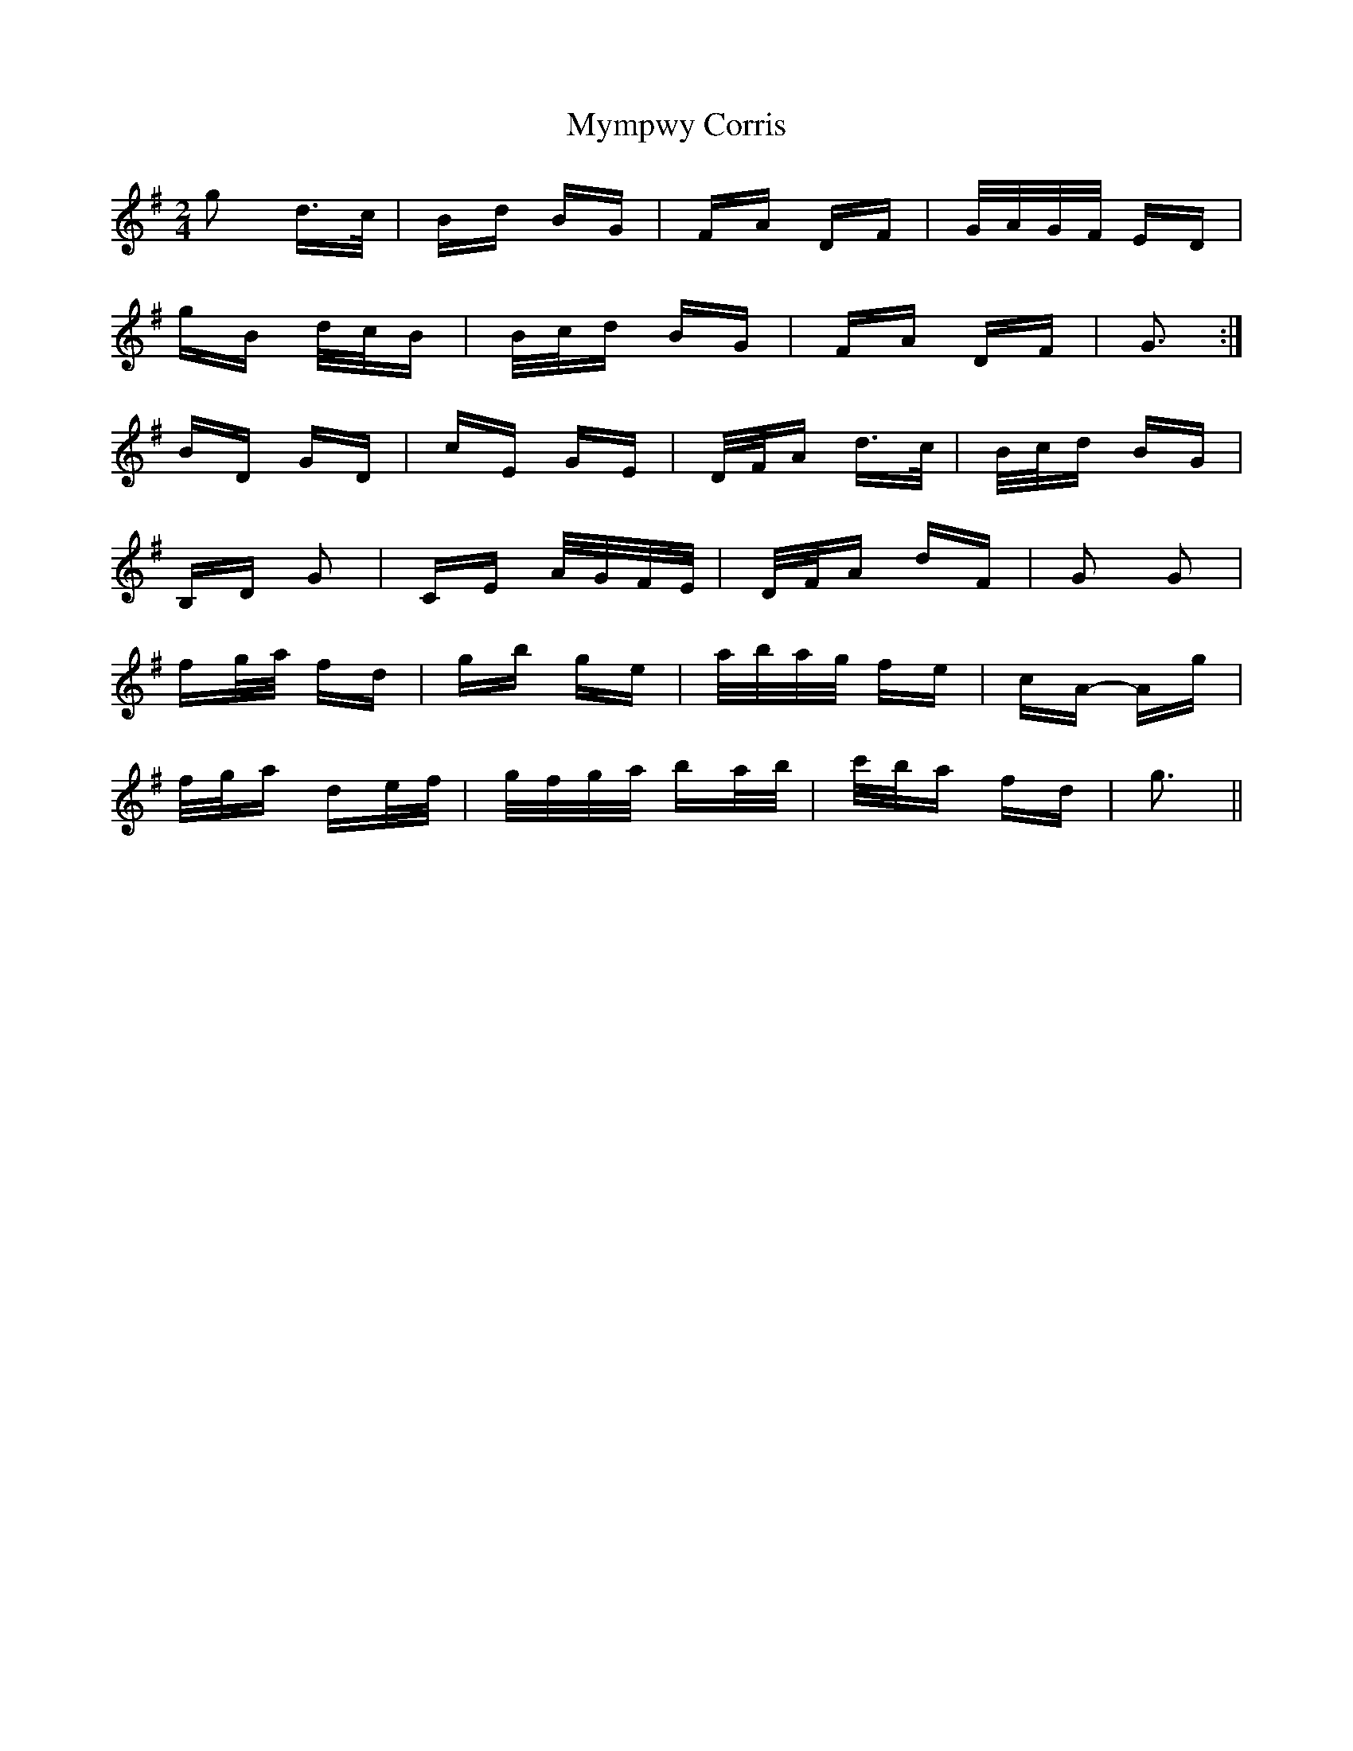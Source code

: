 X: 28858
T: Mympwy Corris
R: polka
M: 2/4
K: Gmajor
g2 d>c|Bd BG|FA DF|G/A/G/F/ ED|
gB d/c/B|B/c/d BG|FA DF|G3:|
BD GD|cE GE|D/F/A d>c|B/c/d BG|
B,D G2|CE A/G/F/E/|D/F/A dF|G2 G2|
fg/a/ fd|gb ge|a/b/a/g/ fe|cA- Ag|
f/g/a de/f/|g/f/g/a/ ba/b/|c'/b/a fd|g3||

